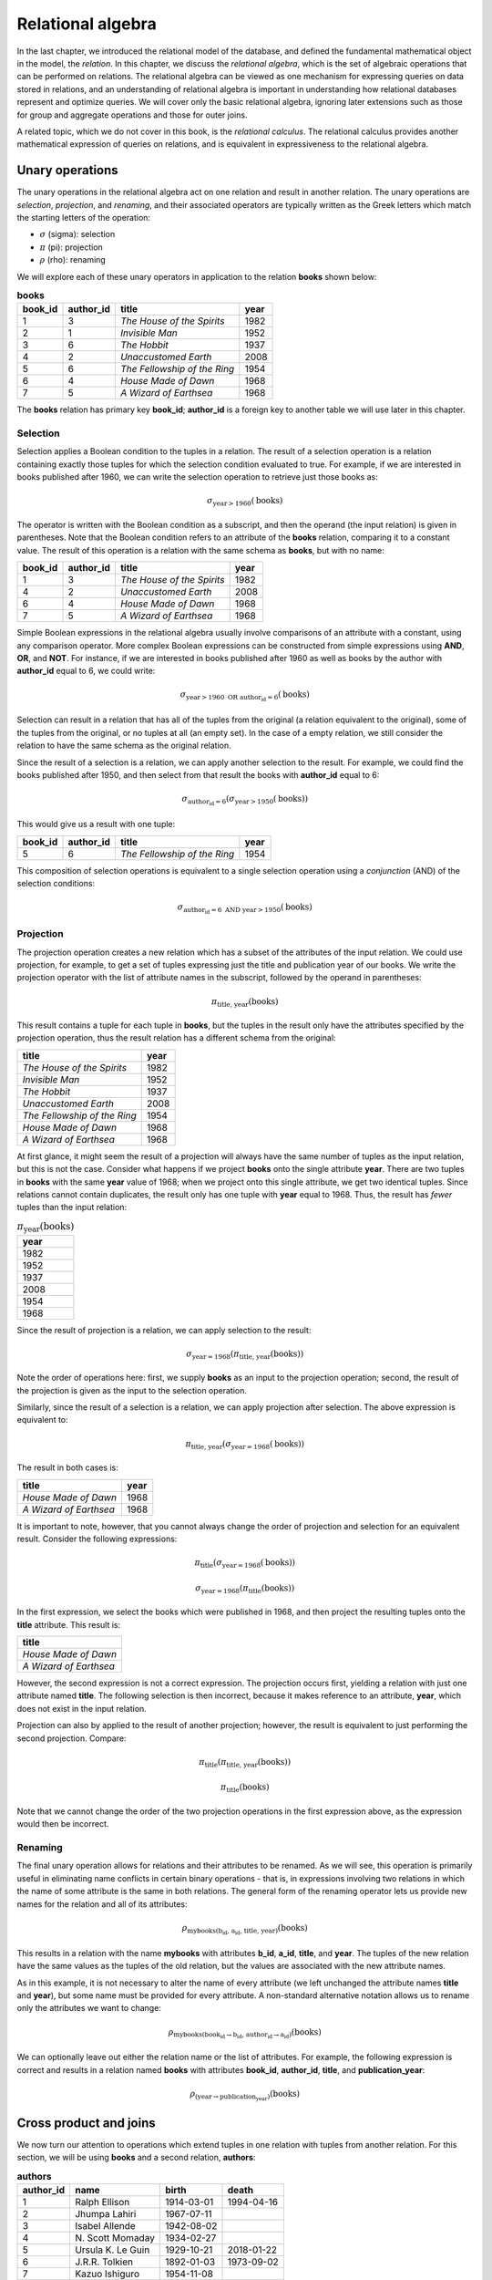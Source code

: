 .. _relational-algebra-chapter:

==================
Relational algebra
==================

In the last chapter, we introduced the relational model of the database, and defined the fundamental mathematical object in the model, the *relation*.  In this chapter, we discuss the *relational algebra*, which is the set of algebraic operations that can be performed on relations.  The relational algebra can be viewed as one mechanism for expressing queries on data stored in relations, and an understanding of relational algebra is important in understanding how relational databases represent and optimize queries.  We will cover only the basic relational algebra, ignoring later extensions such as those for group and aggregate operations and those for outer joins.

A related topic, which we do not cover in this book, is the *relational calculus*.  The relational calculus provides another mathematical expression of queries on relations, and is equivalent in expressiveness to the relational algebra.

Unary operations
::::::::::::::::

The unary operations in the relational algebra act on one relation and result in another relation.  The unary operations are *selection*, *projection*, and *renaming*, and their associated operators are typically written as the Greek letters which match the starting letters of the operation:

- :math:`\sigma` (sigma): selection
- :math:`\pi` (pi): projection
- :math:`\rho` (rho): renaming

We will explore each of these unary operators in application to the relation **books** shown below:

.. table:: **books**
    :class: lined-table

    ======= ========= ============================ ====
    book_id author_id title                        year
    ======= ========= ============================ ====
    1       3         *The House of the Spirits*   1982
    2       1         *Invisible Man*              1952
    3       6         *The Hobbit*                 1937
    4       2         *Unaccustomed Earth*         2008
    5       6         *The Fellowship of the Ring* 1954
    6       4         *House Made of Dawn*         1968
    7       5         *A Wizard of Earthsea*       1968
    ======= ========= ============================ ====

The **books** relation has primary key **book_id**; **author_id** is a foreign key to another table we will use later in this chapter.

Selection
---------

Selection applies a Boolean condition to the tuples in a relation.  The result of a selection operation is a relation containing exactly those tuples for which the selection condition evaluated to true.  For example, if we are interested in books published after 1960, we can write the selection operation to retrieve just those books as:

.. math::

    \sigma_{\text{year} > 1960}(\text{books})

The operator is written with the Boolean condition as a subscript, and then the operand (the input relation) is given in parentheses.  Note that the Boolean condition refers to an attribute of the **books** relation, comparing it to a constant value.  The result of this operation is a relation with the same schema as **books**, but with no name:

.. table::
    :class: lined-table

    ======= ========= ============================ ====
    book_id author_id title                        year
    ======= ========= ============================ ====
    1       3         *The House of the Spirits*   1982
    4       2         *Unaccustomed Earth*         2008
    6       4         *House Made of Dawn*         1968
    7       5         *A Wizard of Earthsea*       1968
    ======= ========= ============================ ====

Simple Boolean expressions in the relational algebra usually involve comparisons of an attribute with a constant, using any comparison operator.  More complex Boolean expressions can be constructed from simple expressions using **AND**, **OR**, and **NOT**.  For instance, if we are interested in books published after 1960 as well as books by the author with **author_id** equal to 6, we could write:

.. math::

    \sigma_{\text{year} > 1960 \text{ OR } \text{author_id} = 6}(\text{books})

Selection can result in a relation that has all of the tuples from the original (a relation equivalent to the original), some of the tuples from the original, or no tuples at all (an empty set).  In the case of a empty relation, we still consider the relation to have the same schema as the original relation.

Since the result of a selection is a relation, we can apply another selection to the result.  For example, we could find the books published after 1950, and then select from that result the books with **author_id** equal to 6:

.. math::

    \sigma_{\text{author_id} = 6}(\sigma_{\text{year} > 1950}(\text{books}))

This would give us a result with one tuple:

.. table::
    :class: lined-table

    ======= ========= ============================ ====
    book_id author_id title                        year
    ======= ========= ============================ ====
    5       6         *The Fellowship of the Ring* 1954
    ======= ========= ============================ ====

This composition of selection operations is equivalent to a single selection operation using a *conjunction* (AND) of the selection conditions:

.. math::

    \sigma_{\text{author_id} = 6 \text{ AND } \text{year} > 1950}(\text{books})

Projection
----------

The projection operation creates a new relation which has a subset of the attributes of the input relation.  We could use projection, for example, to get a set of tuples expressing just the title and publication year of our books.  We write the projection operator with the list of attribute names in the subscript, followed by the operand in parentheses:

.. math::

    \pi_{\text{title, year}}(\text{books})

This result contains a tuple for each tuple in **books**, but the tuples in the result only have the attributes specified by the projection operation, thus the result relation has a different schema from the original:

.. table::
    :class: lined-table

    ============================ ====
    title                        year
    ============================ ====
    *The House of the Spirits*   1982
    *Invisible Man*              1952
    *The Hobbit*                 1937
    *Unaccustomed Earth*         2008
    *The Fellowship of the Ring* 1954
    *House Made of Dawn*         1968
    *A Wizard of Earthsea*       1968
    ============================ ====

At first glance, it might seem the result of a projection will always have the same number of tuples as the input relation, but this is not the case.  Consider what happens if we project **books** onto the single attribute **year**.  There are two tuples in **books** with the same **year** value of 1968; when we project onto this single attribute, we get two identical tuples.  Since relations cannot contain duplicates, the result only has one tuple with **year** equal to 1968.  Thus, the result has *fewer* tuples than the input relation:

.. table:: :math:`\pi_{\text{year}}(\text{books})`
    :class: lined-table

    +------+
    | year |
    +======+
    | 1982 |
    +------+
    | 1952 |
    +------+
    | 1937 |
    +------+
    | 2008 |
    +------+
    | 1954 |
    +------+
    | 1968 |
    +------+

Since the result of projection is a relation, we can apply selection to the result:

.. math::

    \sigma_{\text{year}=1968}(\pi_{\text{title, year}}(\text{books}))

Note the order of operations here: first, we supply **books** as an input to the projection operation; second, the result of the projection is given as the input to the selection operation.

Similarly, since the result of a selection is a relation, we can apply projection after selection.  The above expression is equivalent to:

.. math::

    \pi_{\text{title, year}}(\sigma_{\text{year}=1968}(\text{books}))

The result in both cases is:

.. table::
    :class: lined-table

    ======================== ====
    title                    year
    ======================== ====
    *House Made of Dawn*     1968
    *A Wizard of Earthsea*   1968
    ======================== ====

It is important to note, however, that you cannot always change the order of projection and selection for an equivalent result.  Consider the following expressions:

.. math::

    \pi_{\text{title}}(\sigma_{\text{year}=1968}(\text{books}))

.. math::

    \sigma_{\text{year}=1968}(\pi_{\text{title}}(\text{books}))

In the first expression, we select the books which were published in 1968, and then project the resulting tuples onto the **title** attribute.  This result is:

.. table::
    :class: lined-table

    +-------------------------+
    | title                   |
    +=========================+
    | *House Made of Dawn*    |
    +-------------------------+
    | *A Wizard of Earthsea*  |
    +-------------------------+

However, the second expression is not a correct expression.  The projection occurs first, yielding a relation with just one attribute named **title**.  The following selection is then incorrect, because it makes reference to an attribute, **year**, which does not exist in the input relation.

Projection can also by applied to the result of another projection; however, the result is equivalent to just performing the second projection.  Compare:

.. math::

    \pi_{\text{title}}(\pi_{\text{title, year}}(\text{books}))

.. math::

    \pi_{\text{title}}(\text{books})

Note that we cannot change the order of the two projection operations in the first expression above, as the expression would then be incorrect.

Renaming
--------

The final unary operation allows for relations and their attributes to be renamed.  As we will see, this operation is primarily useful in eliminating name conflicts in certain binary operations - that is, in expressions involving two relations in which the name of some attribute is the same in both relations.  The general form of the renaming operator lets us provide new names for the relation and all of its attributes:

.. math::

    \rho_{\text{mybooks(b_id, a_id, title, year)}}(\text{books})

This results in a relation with the name **mybooks** with attributes **b_id**, **a_id**, **title**, and **year**.  The tuples of the new relation have the same values as the tuples of the old relation, but the values are associated with the new attribute names.

As in this example, it is not necessary to alter the name of every attribute (we left unchanged the attribute names **title** and **year**), but some name must be provided for every attribute.  A non-standard alternative notation allows us to rename only the attributes we want to change:

.. math::

    \rho_{\text{mybooks(book_id} \rightarrow \text{b_id, author_id} \rightarrow \text{a_id)}}(\text{books})

We can optionally leave out either the relation name or the list of attributes.  For example, the following expression is correct and results in a relation named **books** with attributes **book_id**, **author_id**, **title**, and **publication_year**:

.. math::

    \rho_{\text{(year} \rightarrow \text{publication_year)}}(\text{books})


Cross product and joins
:::::::::::::::::::::::

We now turn our attention to operations which extend tuples in one relation with tuples from another relation.  For this section, we will be using **books** and a second relation, **authors**:

.. table:: **authors**
    :class: lined-table

    ========== ================== =========== ============
    author_id  name               birth       death
    ========== ================== =========== ============
    1          Ralph Ellison      1914-03-01  1994-04-16
    2          Jhumpa Lahiri      1967-07-11
    3          Isabel Allende     1942-08-02
    4          N\. Scott Momaday  1934-02-27
    5          Ursula K. Le Guin  1929-10-21  2018-01-22
    6          J.R.R. Tolkien     1892-01-03  1973-09-02
    7          Kazuo Ishiguro     1954-11-08
    ========== ================== =========== ============

Relation **authors** has primary key **author_id**.  Relation **books** is related to **authors** via a foreign key on **author_id**.

Cross product
-------------

The cross product (or *Cartesian product*) of two relations **A** and **B** is a new relation containing all tuples that can be created by concatenating some tuple from **B** onto some tuple from **A** [#]_.  Here we are using the definition of tuple as an ordered list of values.  The attributes of the new relation are the attributes of **A** and **B** concatenated (however, if there is a name collision, e.g., if both **A** and **B** have some attribute **x**, we will disambiguate the attributes in the new relation by prepending the relation names, that is, the cross product will have attributes **A.x** and **B.x**; we can avoid having to do this if we first apply renaming to one relation or the other).

The cross product operator is denoted :math:`\times`, and is written between its two operands. To start, consider two rather abstract relations **S** and **T**:

.. table:: **S**
    :class: lined-table

    == ===
    u  v
    == ===
    1  one
    2  two
    == ===

.. table:: **T**
    :class: lined-table

    ======= ======== ======
    x       y        z
    ======= ======== ======
    green   3.1415   apple
    blue    2.71828  pear
    yellow  1.618    mango
    ======= ======== ======

We write the cross product of **S** and **T** as:

.. math::

    \text{S} \times \text{T}

which gives us the (unnamed) relation containing every pairing of a tuple from **S** with every tuple from **T**:

.. table::
    :class: lined-table

    == === ======= ======== =======
    u  v   x       y        z
    == === ======= ======== =======
    1  one green   3.1415   apple
    1  one blue    2.71828  pear
    1  one yellow  1.618    mango
    2  two green   3.1415   apple
    2  two blue    2.71828  pear
    2  two yellow  1.618    mango
    == === ======= ======== =======

From the definition, it is trivial to determine that the size of the cross product is the product of the sizes of the operands.

Join
----

The cross product is a fundamental operation in the relational algebra, but not a generally useful one when we consider actual data.  Consider the cross product of **books** and **authors**:

.. math::

    \text{books} \times \text{authors}

The full set of tuples in this relation is large (the number of books multiplied by the number of authors), so we only show a subset below:

.. table::
    :class: lined-table

    ======= =============== ============================ ===== ================== ================== =========== ============
    book_id books.author_id title                        year  authors.author_id  name               birth       death
    ======= =============== ============================ ===== ================== ================== =========== ============
    1       3               *The House of the Spirits*   1982  1                  Ralph Ellison      1914-03-01  1994-04-16
    1       3               *The House of the Spirits*   1982  2                  Jhumpa Lahiri      1967-07-11
    1       3               *The House of the Spirits*   1982  3                  Isabel Allende     1942-08-02
    2       1               *Invisible Man*              1952  1                  Ralph Ellison      1914-03-01  1994-04-16
    2       1               *Invisible Man*              1952  2                  Jhumpa Lahiri      1967-07-11
    2       1               *Invisible Man*              1952  3                  Isabel Allende     1942-08-02
    ======= =============== ============================ ===== ================== ================== =========== ============

The author of *The House of the Spirits* is Isabel Allende.  What meaning, then, can we make of a tuple that pairs *The House of the Spirits* with the author Ralph Ellison (the author of *Invisible Man*)?

We are typically interested in pairing only certain tuples of a relation with certain tuples of another.  In the above example, we are interested in tuples where the **author_id** attribute from **books** agrees with the **author_id** attribute from **authors**.  This relationship is indicated not only by the names we have used for attributes, but also by the foreign key constraint on **books** and **authors**.  To retain only the tuples with matching **author_id** values, we apply a selection operation to the result of our cross product:

.. math::

    \sigma_{\text{books.author_id}=\text{authors.author_id}}(\text{books} \times \text{authors})

This yields a useful result:

.. table::
    :class: lined-table

    ======= =============== ============================ ===== ================== ================== =========== ============
    book_id books.author_id title                        year  authors.author_id  name               birth       death
    ======= =============== ============================ ===== ================== ================== =========== ============
    1       3               *The House of the Spirits*   1982  3                  Isabel Allende     1942-08-02
    2       1               *Invisible Man*              1952  1                  Ralph Ellison      1914-03-01  1994-04-16
    3       6               *The Hobbit*                 1937  6                  J.R.R. Tolkien     1892-01-03  1973-09-02
    4       2               *Unaccustomed Earth*         2008  2                  Jhumpa Lahiri      1967-07-11
    5       6               *The Fellowship of the Ring* 1954  6                  J.R.R. Tolkien     1892-01-03  1973-09-02
    6       4               *House Made of Dawn*         1968  4                  N\. Scott Momaday  1934-02-27
    7       5               *A Wizard of Earthsea*       1968  5                  Ursula K. Le Guin  1929-10-21  2018-01-22
    ======= =============== ============================ ===== ================== ================== =========== ============

Since this pattern of applying a selection after a cross product is so common, we have an operator that combines the two into an operation known as a *join* [#]_.  Using the join operator, the above expression becomes:

.. math::

    \text{books} \Join_{\text{books.author_id}=\text{authors.author_id}} \text{authors}

or, you can instead format the expression as:

.. math::

    \text{books} \underset{\text{books.author_id}=\text{authors.author_id}}\Join \text{authors}

Note that one tuple from **authors** does not contribute to the join.  This tuple's **author_id** matches none of the tuples in **books**, and thus no combined tuple using it can appear in the join result.  We call this tuple a *dangling tuple*.  Dangling tuples may be an indication of a problem in the data; in this example, it may suggest that we are missing information about books by one author.

Theta-join and equijoin
-----------------------

While an equality condition is typically used in joins, more generally any condition of the form

.. math::

    \text{A.x } \Theta \text{ B.y}

where **A.x** is an attribute from one relation, **B.y** is an attribute from the other relation, and :math:`\Theta` is a comparison operator (such as =, <, etc.) can be used.  A condition of this form is known as a *theta condition*, and a join using such a condition or a conjunction (AND) of such conditions is known as a *theta-join*.

A theta-join using only equality comparisons (as in our example above) is further known as an *equijoin*.

This terminology is not especially important in understanding the algebra, but is something you may encounter if you intend a deeper study of the relational algebra.


Natural join
------------

When we join **books** with **authors** we run into the issue that both relations contain an attribute named **author_id**.  Since a relation cannot have more than one attribute with the same name, joining (or taking a cross product of) these two relations requires us to rename the attributes in some fashion, either by an explicit renaming operation prior to joining, or by prepending the original relation name as we did in our example.  Because our join condition was equality on the **author_id** attributes, both the **books.author_id** and **authors.author_id** in the resulting relation always agree.  This unnecessary redundancy can be removed using projection and renaming.

In this special situation in which we wish to join specifically by equating the attributes with the same names in both relations, and subsequently remove the "duplicate" attributes, we can instead do a *natural join*.  We can indicate a natural join using the join operator with no conditions [#]_:

.. math::

    \text{books} \Join \text{authors}

yields the simplified relation:

.. table::
    :class: lined-table

    ======= ========= ============================ ===== ================== =========== ============
    book_id author_id title                        year  name               birth       death
    ======= ========= ============================ ===== ================== =========== ============
    1       3         *The House of the Spirits*   1982  Isabel Allende     1942-08-02
    2       1         *Invisible Man*              1952  Ralph Ellison      1914-03-01  1994-04-16
    3       6         *The Hobbit*                 1937  J.R.R. Tolkien     1892-01-03  1973-09-02
    4       2         *Unaccustomed Earth*         2008  Jhumpa Lahiri      1967-07-11
    5       6         *The Fellowship of the Ring* 1954  J.R.R. Tolkien     1892-01-03  1973-09-02
    6       4         *House Made of Dawn*         1968  N\. Scott Momaday  1934-02-27
    7       5         *A Wizard of Earthsea*       1968  Ursula K. Le Guin  1929-10-21  2018-01-22
    ======= ========= ============================ ===== ================== =========== ============


Set operations
::::::::::::::

Unsurprisingly, given that relations are sets, the relational algebra includes the usual set operations *union*, *intersection*, and *set difference*, with some restrictions.  These binary operations are denoted by:

- :math:`\cup`: union
- :math:`\cap`: intersection
- :math:`-`: set difference

Given two relations **A** and **B**, the union :math:`\text{A} \cup \text{B}` is the set of all tuples that exist in **A**, or exist in **B**, or both.  The intersection :math:`\text{A} \cap \text{B}` is the set of all tuples that exist in both **A** and **B**.  Finally, the set difference :math:`\text{A} - \text{B}` is the set of all tuples that exist in **A** but do not exist in **B**.

For example, let **A** and **B** be the relations below:

.. table:: **A**
    :class: lined-table

    ======= ===
    x       y
    ======= ===
    apple   42
    orange  19
    cherry  77
    ======= ===

.. table:: **B**
    :class: lined-table

    ======== ===
    x        y
    ======== ===
    banana   8
    apple    42
    coconut  17
    ======== ===

Then we have:

.. table:: :math:`\text{A} \cup \text{B}`
    :class: lined-table

    ======== ===
    x        y
    ======== ===
    apple    42
    orange   19
    cherry   77
    banana   8
    coconut  17
    ======== ===

.. table:: :math:`\text{A} \cap \text{B}`
    :class: lined-table

    ======== ===
    x        y
    ======== ===
    apple    42
    ======== ===

.. table:: :math:`\text{A} - \text{B}`
    :class: lined-table

    ======== ===
    x        y
    ======== ===
    orange   19
    cherry   77
    ======== ===

.. table:: :math:`\text{B} - \text{A}`
    :class: lined-table

    ======== ===
    x        y
    ======== ===
    banana   8
    coconut  17
    ======== ===

Note that union and intersection are commutative, but set difference is not.

The important restriction on set operations in the relational algebra is that the relations must be compatible in terms of their schemas.  The meaning of "compatible" varies, but for our purposes, assume we view the tuples in a relation as ordered lists, where each position in the list is associated with a particular attribute and type domain.  Then, if we have two relations, we require that, for a given position in the tuples in either relation, the attribute and type domain are the same.  For **A** and **B** shown above, we might assert that the first position corresponds to attribute **x** and contains character strings, while the second position (**y**) contains integers.

A looser requirement allows attribute names (but not type domains) to differ between relations.  This requirement is less compatible with the second definition of tuple given in the previous chapter, while eliminating the occasional need for renaming operations prior to applying set operations. If the attribute names do not match in the two relations, we adopt the attribute names from the left-hand operand for the result relation.

While intersection is a useful operation, it is not strictly needed for the algebra, as the same result can be obtained using set difference:

.. math::

    \text{A} \cap \text{B} \equiv \text{A} - (\text{A} - \text{B})


Division
::::::::

The operations described above are sufficient for most query needs.  One other binary operation, *division*, is typically included in the basic relational algebra.

Division is the most difficult operation to describe; in a very loose sense it acts as a kind of inverse to a cross product.  That is, if **P**, **Q**, and **R** are relations and

.. math::

    \text{P} = \text{Q} \times \text{R}

then it is true that

.. math::

    \text{P} \div \text{R} = \text{Q}

However, the reverse is not necessarily true.  Rather, let **P** be some relation, with attributes **x** and **y** [#]_.  We require that **R** has attribute **y**.  Then :math:`\text{P} \div \text{R}` will contain the values of **x** which are paired (in **P**) with *every* value of **y** listed in **R**.

We will start with an abstract example.  Let **P** be the relation pictured below:

.. table::  **P**
    :class: lined-table

    === =========
    x   y
    === =========
    1   blue
    1   green
    1   yellow
    2   blue
    2   yellow
    3   blue
    3   green
    3   yellow
    3   red
    === =========

Let **R** be

.. table:: **R**
    :class: lined-table

    +---------+
    | y       |
    +=========+
    | blue    |
    +---------+
    | green   |
    +---------+
    | yellow  |
    +---------+

Then :math:`\text{Q} = \text{P} \div \text{R}` is

.. table:: **Q**
    :class: lined-table

    +----+
    | x  |
    +====+
    | 1  |
    +----+
    | 3  |
    +----+

because only the values 1 and 3 are paired with blue, green, and yellow in **P**.  The value 2 is not paired with green, so it does not appear in the quotient.  The value 3 is paired with red, but red is not in **R** and thus does not affect the result.

For a more tangible example, consider the following relation, named **authors_awards**:

.. table:: **authors_awards**
    :class: lined-table

    ================== ===========================
    author             award
    ================== ===========================
    Ralph Ellison      National Book Award
    Jhumpa Lahiri	     Pulitzer Prize for Fiction
    N\. Scott Momaday	 Pulitzer Prize for Fiction
    Ursula K. Le Guin	 Hugo Award
    Ursula K. Le Guin	 Nebula Award
    C\. J\. Cherryh	   Hugo Award
    Kazuo Ishiguro	   Booker Prize
    Kazuo Ishiguro	   Nobel Prize in Literature
    Michael Chabon	   Hugo Award
    Michael Chabon	   Nebula Award
    Michael Chabon	   Pulitzer Prize for Fiction
    ================== ===========================

and the relation **science_fiction_awards**:

.. table:: **science_fiction_awards**
    :class: lined-table

    +--------------+
    | award        |
    +==============+
    | Hugo Award   |
    +--------------+
    | Nebula Award |
    +--------------+

We might ask the question, "Which authors have received all of the science fiction book awards?"  The answer is given by


.. table:: :math:`\text{authors_awards} \div \text{science_fiction_awards}`
    :class: lined-table

    +-------------------+
    | author            |
    +===================+
    | Ursula K. Le Guin |
    +-------------------+
    | Michael Chabon    |
    +-------------------+

Like the join and set intersection operations, division can be accomplished using other relational algebra operations; however, the construction is fairly complex.  If we have relation **P** with attributes **x** and **y**, and relation **R** with attribute **y**, then

.. math::

    \text{P} \div \text{R} \equiv \pi_{\text{x}}(\text{P}) - \pi_{\text{x}}((\pi_{\text{x}}(\text{P}) \times \text{R}) - \text{P})

By carefully applying the right-hand side expression above to one of our examples, you can verify that the desired result is obtained, but the basic intuition is that we must first find the values of **x** in **P** which are not paired (in **P**) with one or more **y** values listed in **R**, and then subtract that list of **x** values from the list of all **x** values in **P**:

1. Create a relation containing every **x** value in **P** paired with every **y** value in **R**:

.. math::

    \pi_{\text{x}}(\text{P}) \times \text{R}

2. Subtract (using set difference) **P** from the cross product result above.  These are the possible pairings of **x** (in **P**) and **y** (in **R**) that do *not* exist in **P**:

.. math::

    (\pi_{\text{x}}(\text{P}) \times \text{R}) - \text{P}

3. Project the last result onto attribute **x**. These are the **x** values that are not paired with some value from **R**:

.. math::

    \pi_{\text{x}}((\pi_{\text{x}}(\text{P}) \times \text{R}) - \text{P})

4. Subtract the last result from the set of all **x** values in **P** for the final solution:

.. math::

    \pi_{\text{x}}(\text{P}) - \pi_{\text{x}}((\pi_{\text{x}}(\text{P}) \times \text{R}) - \text{P})


Operation sequences
:::::::::::::::::::


Expression trees
::::::::::::::::


|chapter-end|

----

**Notes**

.. [#] This is consistent with the definition of the Cartesian product of sets of tuples in general mathematics.

.. [#] In fact, Codd's original relational model paper discusses joins and not cross products.  However, the cross product is now recognized as a more fundamental operation in the relational algebra.

.. [#] Some authors use * instead of the join operator without conditions.

.. [#] More generally, **x** and **y** can stand in for a list of attributes, that is, **x** might be some list of attributes **x1**, **x2**, ... and similarly for **y**.  We only require that **x** and **y** together represent all attributes of **P**, and **x** and **y** do not overlap.

|license-notice|
